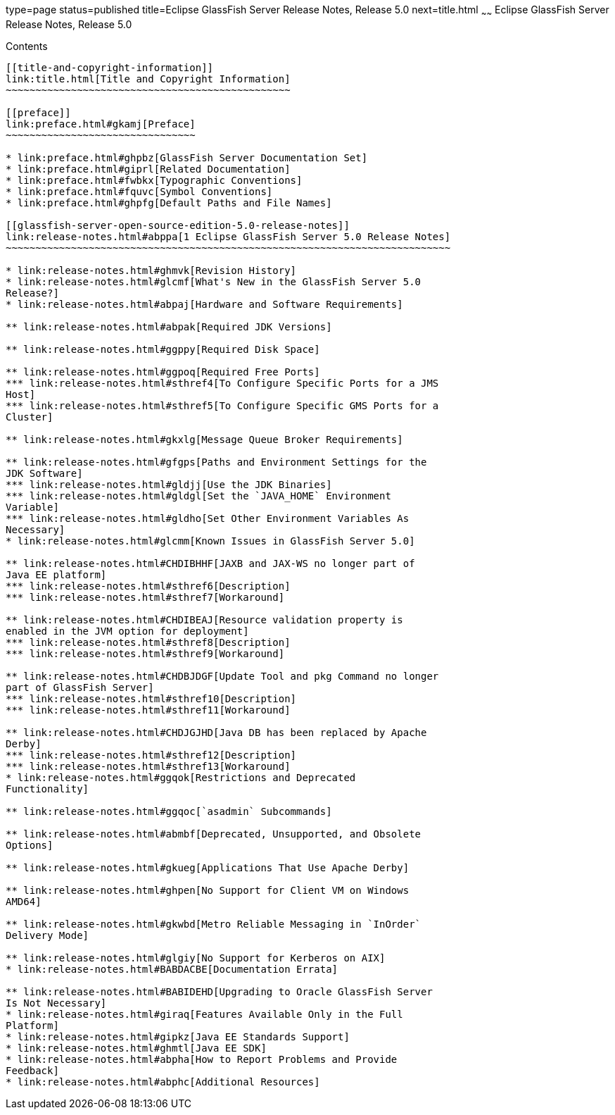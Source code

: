 type=page
status=published
title=Eclipse GlassFish Server Release Notes, Release 5.0
next=title.html
~~~~~~
Eclipse GlassFish Server Release Notes, Release 5.0
===================================================

[[contents]]
Contents
--------

[[title-and-copyright-information]]
link:title.html[Title and Copyright Information]
~~~~~~~~~~~~~~~~~~~~~~~~~~~~~~~~~~~~~~~~~~~~~~~~

[[preface]]
link:preface.html#gkamj[Preface]
~~~~~~~~~~~~~~~~~~~~~~~~~~~~~~~~

* link:preface.html#ghpbz[GlassFish Server Documentation Set]
* link:preface.html#giprl[Related Documentation]
* link:preface.html#fwbkx[Typographic Conventions]
* link:preface.html#fquvc[Symbol Conventions]
* link:preface.html#ghpfg[Default Paths and File Names]

[[glassfish-server-open-source-edition-5.0-release-notes]]
link:release-notes.html#abppa[1 Eclipse GlassFish Server 5.0 Release Notes]
~~~~~~~~~~~~~~~~~~~~~~~~~~~~~~~~~~~~~~~~~~~~~~~~~~~~~~~~~~~~~~~~~~~~~~~~~~~

* link:release-notes.html#ghmvk[Revision History]
* link:release-notes.html#glcmf[What's New in the GlassFish Server 5.0
Release?]
* link:release-notes.html#abpaj[Hardware and Software Requirements]

** link:release-notes.html#abpak[Required JDK Versions]

** link:release-notes.html#ggppy[Required Disk Space]

** link:release-notes.html#ggpoq[Required Free Ports]
*** link:release-notes.html#sthref4[To Configure Specific Ports for a JMS
Host]
*** link:release-notes.html#sthref5[To Configure Specific GMS Ports for a
Cluster]

** link:release-notes.html#gkxlg[Message Queue Broker Requirements]

** link:release-notes.html#gfgps[Paths and Environment Settings for the
JDK Software]
*** link:release-notes.html#gldjj[Use the JDK Binaries]
*** link:release-notes.html#gldgl[Set the `JAVA_HOME` Environment
Variable]
*** link:release-notes.html#gldho[Set Other Environment Variables As
Necessary]
* link:release-notes.html#glcmm[Known Issues in GlassFish Server 5.0]

** link:release-notes.html#CHDIBHHF[JAXB and JAX-WS no longer part of
Java EE platform]
*** link:release-notes.html#sthref6[Description]
*** link:release-notes.html#sthref7[Workaround]

** link:release-notes.html#CHDIBEAJ[Resource validation property is
enabled in the JVM option for deployment]
*** link:release-notes.html#sthref8[Description]
*** link:release-notes.html#sthref9[Workaround]

** link:release-notes.html#CHDBJDGF[Update Tool and pkg Command no longer
part of GlassFish Server]
*** link:release-notes.html#sthref10[Description]
*** link:release-notes.html#sthref11[Workaround]

** link:release-notes.html#CHDJGJHD[Java DB has been replaced by Apache
Derby]
*** link:release-notes.html#sthref12[Description]
*** link:release-notes.html#sthref13[Workaround]
* link:release-notes.html#ggqok[Restrictions and Deprecated
Functionality]

** link:release-notes.html#ggqoc[`asadmin` Subcommands]

** link:release-notes.html#abmbf[Deprecated, Unsupported, and Obsolete
Options]

** link:release-notes.html#gkueg[Applications That Use Apache Derby]

** link:release-notes.html#ghpen[No Support for Client VM on Windows
AMD64]

** link:release-notes.html#gkwbd[Metro Reliable Messaging in `InOrder`
Delivery Mode]

** link:release-notes.html#glgiy[No Support for Kerberos on AIX]
* link:release-notes.html#BABDACBE[Documentation Errata]

** link:release-notes.html#BABIDEHD[Upgrading to Oracle GlassFish Server
Is Not Necessary]
* link:release-notes.html#giraq[Features Available Only in the Full
Platform]
* link:release-notes.html#gipkz[Java EE Standards Support]
* link:release-notes.html#ghmtl[Java EE SDK]
* link:release-notes.html#abpha[How to Report Problems and Provide
Feedback]
* link:release-notes.html#abphc[Additional Resources]


